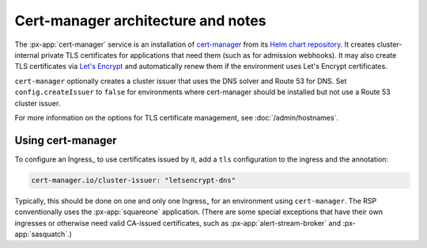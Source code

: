 .. px-app-notes:: cert-manager

###################################
Cert-manager architecture and notes
###################################

The :px-app:`cert-manager` service is an installation of `cert-manager <https://cert-manager.io>`__ from its `Helm chart repository <https://artifacthub.io/packages/helm/cert-manager/cert-manager>`__.
It creates cluster-internal private TLS certificates for applications that need them (such as for admission webhooks).
It may also create TLS certificates via `Let's Encrypt <https://letsencrypt.org/>`__ and automatically renew them if the environment uses Let's Encrypt certificates.

``cert-manager`` optionally creates a cluster issuer that uses the DNS solver and Route 53 for DNS.
Set ``config.createIssuer`` to ``false`` for environments where cert-manager should be installed but not use a Route 53 cluster issuer.

For more information on the options for TLS certificate management, see :doc:`/admin/hostnames`.

Using cert-manager
==================

To configure an Ingress_ to use certificates issued by it, add a ``tls`` configuration to the ingress and the annotation:

.. code-block:: yaml

   cert-manager.io/cluster-issuer: "letsencrypt-dns"

Typically, this should be done on one and only one Ingress_ for an environment using ``cert-manager``.
The RSP conventionally uses the :px-app:`squareone` application.
(There are some special exceptions that have their own ingresses or otherwise need valid CA-issued certificates, such as :px-app:`alert-stream-broker` and :px-app:`sasquatch`.)
